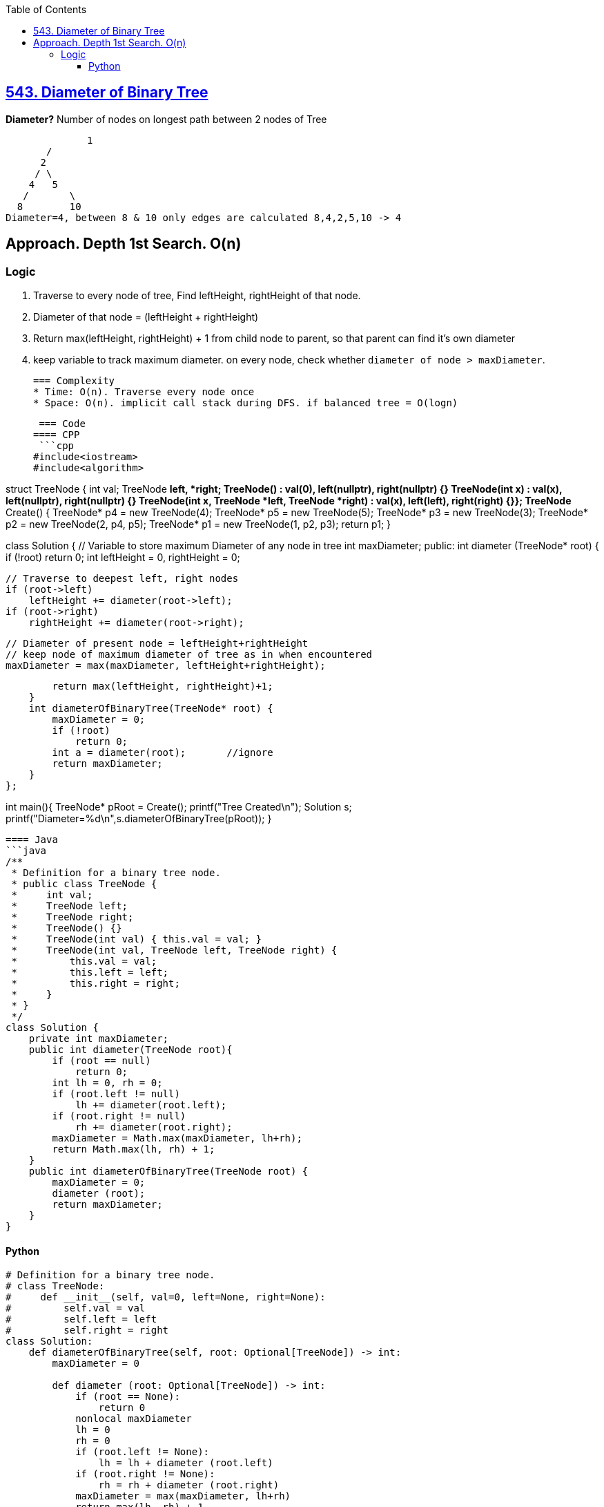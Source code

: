 :toc:
:toclevels: 6

== link:https://leetcode.com/problems/diameter-of-binary-tree[543. Diameter of Binary Tree]
*Diameter?*	Number of nodes on longest path between 2 nodes of Tree
```c
 	      1
       / 
      2
     / \
    4   5
   / 	   \
  8  	   10
Diameter=4, between 8 & 10 only edges are calculated 8,4,2,5,10 -> 4
```
 
== Approach. Depth 1st Search. O(n)
=== Logic
1. Traverse to every node of tree, Find leftHeight, rightHeight of that node.
2. Diameter of that node = (leftHeight + rightHeight)
3. Return max(leftHeight, rightHeight) + 1 from child node to parent, so that parent can find it's own diameter
4. keep variable to track maximum diameter. on every node, check whether `diameter of node > maxDiameter`.

 === Complexity
 * Time: O(n). Traverse every node once
 * Space: O(n). implicit call stack during DFS. if balanced tree = O(logn)
 
 === Code
==== CPP
 ```cpp
#include<iostream>
#include<algorithm>

struct TreeNode {
  int val;
  TreeNode *left, *right;
  TreeNode() : val(0), left(nullptr), right(nullptr) {}
  TreeNode(int x) : val(x), left(nullptr), right(nullptr) {}
  TreeNode(int x, TreeNode *left, TreeNode *right) : val(x), left(left), right(right) {}};
TreeNode* Create() {
  TreeNode* p4 = new TreeNode(4);
  TreeNode* p5 = new TreeNode(5);
  TreeNode* p3 = new TreeNode(3);
  TreeNode* p2 = new TreeNode(2, p4, p5);
  TreeNode* p1 = new TreeNode(1, p2, p3);
  return p1;
}

class Solution {
    // Variable to store maximum Diameter of any node in tree
    int maxDiameter;
public:
    int diameter (TreeNode* root) {
        if (!root)
            return 0;
        int leftHeight = 0, rightHeight = 0;
        
        // Traverse to deepest left, right nodes
        if (root->left)
            leftHeight += diameter(root->left);
        if (root->right)
            rightHeight += diameter(root->right);
            
        // Diameter of present node = leftHeight+rightHeight
        // keep node of maximum diameter of tree as in when encountered
        maxDiameter = max(maxDiameter, leftHeight+rightHeight);
        
        return max(leftHeight, rightHeight)+1;
    }
    int diameterOfBinaryTree(TreeNode* root) {
        maxDiameter = 0;
        if (!root)
            return 0;
        int a = diameter(root);       //ignore
        return maxDiameter;
    }
};

int main(){
  TreeNode* pRoot = Create();
  printf("Tree Created\n");
  Solution s;
  printf("Diameter=%d\n",s.diameterOfBinaryTree(pRoot));
}
```

==== Java
```java
/**
 * Definition for a binary tree node.
 * public class TreeNode {
 *     int val;
 *     TreeNode left;
 *     TreeNode right;
 *     TreeNode() {}
 *     TreeNode(int val) { this.val = val; }
 *     TreeNode(int val, TreeNode left, TreeNode right) {
 *         this.val = val;
 *         this.left = left;
 *         this.right = right;
 *     }
 * }
 */
class Solution {
    private int maxDiameter;
    public int diameter(TreeNode root){
        if (root == null)
            return 0;
        int lh = 0, rh = 0;
        if (root.left != null)
            lh += diameter(root.left);
        if (root.right != null)
            rh += diameter(root.right);
        maxDiameter = Math.max(maxDiameter, lh+rh);
        return Math.max(lh, rh) + 1;
    }
    public int diameterOfBinaryTree(TreeNode root) {
        maxDiameter = 0;
        diameter (root);
        return maxDiameter;
    }
}
```

==== Python
```py
# Definition for a binary tree node.
# class TreeNode:
#     def __init__(self, val=0, left=None, right=None):
#         self.val = val
#         self.left = left
#         self.right = right
class Solution:
    def diameterOfBinaryTree(self, root: Optional[TreeNode]) -> int:
        maxDiameter = 0

        def diameter (root: Optional[TreeNode]) -> int:
            if (root == None):
                return 0
            nonlocal maxDiameter
            lh = 0
            rh = 0
            if (root.left != None):
                lh = lh + diameter (root.left)
            if (root.right != None):
                rh = rh + diameter (root.right)
            maxDiameter = max(maxDiameter, lh+rh)
            return max(lh, rh) + 1

        diameter(root)
        return maxDiameter
```
